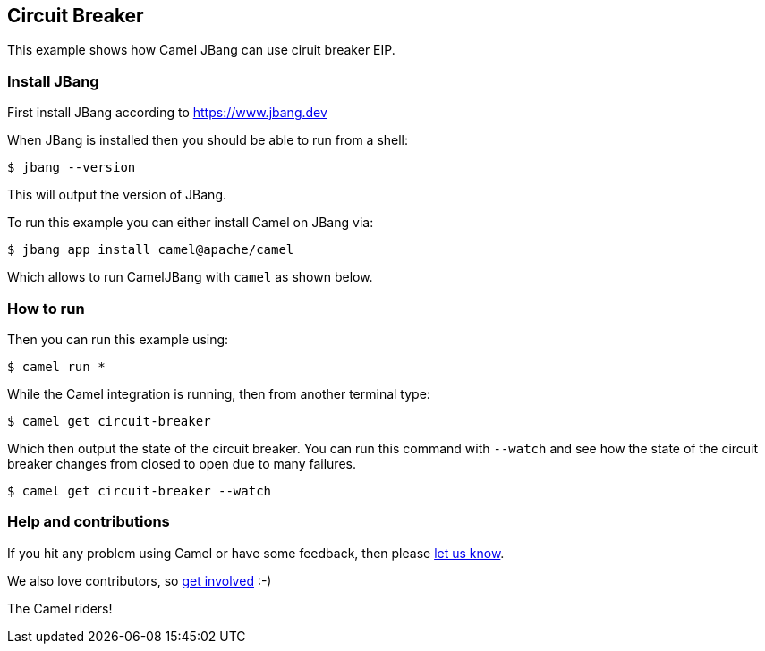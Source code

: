 == Circuit Breaker

This example shows how Camel JBang can use ciruit breaker EIP.

=== Install JBang

First install JBang according to https://www.jbang.dev

When JBang is installed then you should be able to run from a shell:

[source,sh]
----
$ jbang --version
----

This will output the version of JBang.

To run this example you can either install Camel on JBang via:

[source,sh]
----
$ jbang app install camel@apache/camel
----

Which allows to run CamelJBang with `camel` as shown below.

=== How to run

Then you can run this example using:

[source,sh]
----
$ camel run *
----

While the Camel integration is running, then from another terminal type:

[source,sh]
----
$ camel get circuit-breaker
----

Which then output the state of the circuit breaker. You can run this command with `--watch` and see
how the state of the circuit breaker changes from closed to open due to many failures.

[source,sh]
----
$ camel get circuit-breaker --watch
----



=== Help and contributions

If you hit any problem using Camel or have some feedback, then please
https://camel.apache.org/community/support/[let us know].

We also love contributors, so
https://camel.apache.org/community/contributing/[get involved] :-)

The Camel riders!
